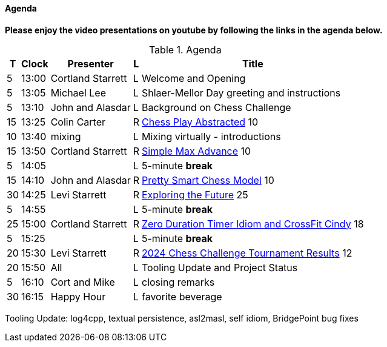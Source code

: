 ////

= Shlaer-Mellor Days 2024 Session Planning

==== Session Types

All session types are eligible to be pre-recorded.  For pre-recorded
sessions, the presenter will be available live to respond to questions
and comments.

.Session Types
[%autowidth,options="header"]
|===
| Session Type           | Abbrev   |  #  |  time | Description
| keynote presentation   | keynote  |  1  | 30-60 | classic featured presentation from featured
                                                    expert
| technical presentation | tech     | 3-6 | 20-45 | These are traditional full length
                                                    presentations from recognized experts
                                                    in the field.  Together with the experience
                                                    reports, these represent the primary
                                                    content of the conference.
| experience report      | exprpt   | 0-4 | 10-30 | Experience reports are medium length
                                                    presentations focused on the application
                                                    of modeling in industry or education.
| panel discusion        | panel    | 0-2 | 10-30 | The panel discussion typically involves a
                                                    moderator and a panel of experts.  Questions
                                                    have been prepared and shared with panel
                                                    members.  Audience participation is included.
| debate                 | debate   | 0-1 | 10-30 | A debate doubles as a networking activity.
                                                    Participants are assigned to groups.  Each
                                                    group is given a position statement to debate.
                                                    After the debate time, summary statements
                                                    are presented by a moderator.
| networking activity    | network  | 2-4 |  5-30 | These activities are pre-arranged, potentially
                                                    moderated, topical and focused on connecting
                                                    participants.  Techniques to bridge local
                                                    and remote are to be prepared.
| interview              | iview    | 2-4 |  1-5  | interactive interview of person of interest
                                                    focusing on the role that makes the person
                                                    special to the xtUML community
| tool/app demonstration | demo     | 0-4 |  1-5  | demonstration of a new feature or procedure
                                                    in the tooling (ASL editor, Ciera,
                                                    OOA of MASL, canvas features, Carpark)
| company expo           | expo     | 0-4 |  1-5  | To showcase participant companies and
                                                    organizations, these will work best as
                                                    pre-recorded production videos.
| introduction           | intro    | <20 |  1-2  | personal introduction answering
                                                    a few key questions (name, profession,
                                                    organization, key connection with xtUML)
                                                    in a pre-recorded format
| video tour             | vtour    | 1-4 |  1-5  | 1-5 minute video tour of venue or point
                                                    of interest to the xtUML community
                                                    (Queens venue, Portsmouth, HMS Victory,
                                                    MatchBOX)
| happy hour             | hpyhour  | 0-1 | 20-40 | Happy hour is an organized tasting and
                                                    sharing of a beverage together.  It is
                                                    fun to have a brewmeister or distiller
                                                    present to explain and teach and connect
                                                    those participating online.
|===

////

==== Agenda

////
The columns in the table below are as follows:

* The first column labeled *T* is the minute count for the session.
* The second column labeled *Clock* is the target time of day (BST) for the session.
* Column three names to *Presenter*.
* The fourth column is a status flag.
* The fifth column contains an abbreviation for the *Type* of session as
  defined in Session Types.
* Column six gives a *Title* to the session if applicable.
////

**Please enjoy the video presentations on youtube by following the links in the agenda below.**

.Agenda
[%autowidth,options="header"]
|===
|  T | Clock | Presenter           | L | Title
|  5 | 13:00 | Cortland Starrett   | L | Welcome and Opening
|  5 | 13:05 | Michael Lee         | L | Shlaer-Mellor Day greeting and instructions
|  5 | 13:10 | John and Alasdar    | L | Background on Chess Challenge
| 15 | 13:25 | Colin Carter        | R | https://youtu.be/Lb8fStgOzPk[Chess Play Abstracted] 10
| 10 | 13:40 | mixing              | L | Mixing virtually - introductions
| 15 | 13:50 | Cortland Starrett   | R | https://youtu.be/AbRPBWrI7fY[Simple Max Advance] 10
|  5 | 14:05 |                     | L | 5-minute *break*
| 15 | 14:10 | John and Alasdar    | R | https://youtu.be/yybpt3GbOO8/[Pretty Smart Chess Model] 10
| 30 | 14:25 | Levi Starrett       | R | https://www.youtube.com/watch?v=24CFUk3dY1U/[Exploring the Future] 25
|  5 | 14:55 |                     | L | 5-minute *break*
| 25 | 15:00 | Cortland Starrett   | R | https://youtu.be/d4GSvtefbaM[Zero Duration Timer Idiom and CrossFit Cindy] 18
|  5 | 15:25 |                     | L | 5-minute *break*
| 20 | 15:30 | Levi Starrett       | R | https://www.youtube.com/watch?v=IuGVajg8vPI[2024 Chess Challenge Tournament Results] 12
| 20 | 15:50 | All                 | L | Tooling Update and Project Status
|  5 | 16:10 | Cort and Mike       | L | closing remarks
| 30 | 16:15 | Happy Hour          | L | favorite beverage
|===

Tooling Update:  log4cpp, textual persistence, asl2masl, self idiom, BridgePoint bug fixes

